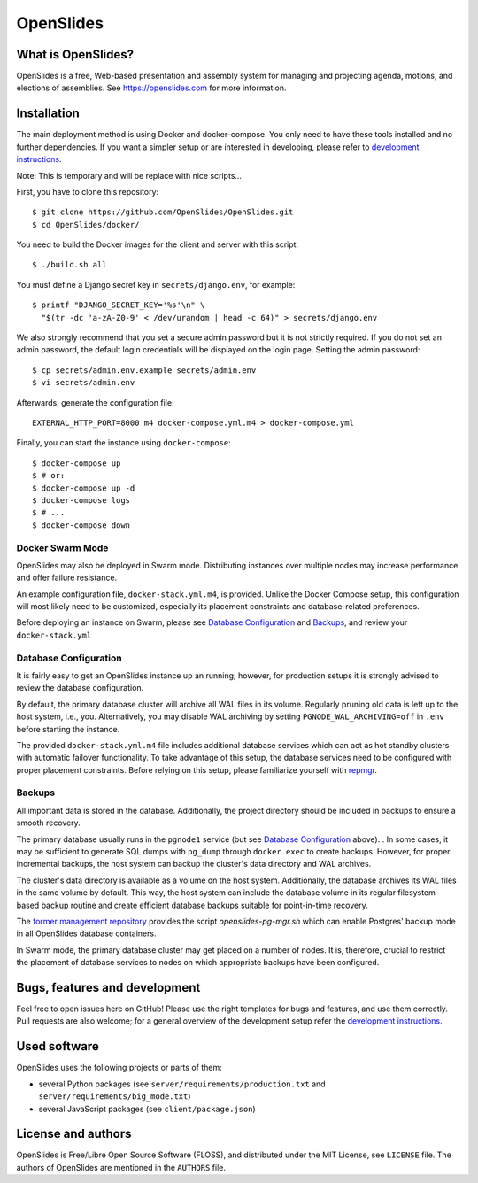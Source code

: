 ============
 OpenSlides
============

What is OpenSlides?
===================

OpenSlides is a free, Web-based presentation and assembly system for
managing and projecting agenda, motions, and elections of assemblies. See
https://openslides.com for more information.

Installation
============

The main deployment method is using Docker and docker-compose. You only need to
have these tools installed and no further dependencies. If you want a simpler
setup or are interested in developing, please refer to `development
instructions
<https://github.com/OpenSlides/OpenSlides/blob/master/DEVELOPMENT.rst>`_.

Note: This is temporary and will be replace with nice scripts...

First, you have to clone this repository::

    $ git clone https://github.com/OpenSlides/OpenSlides.git
    $ cd OpenSlides/docker/

You need to build the Docker images for the client and server with this
script::

    $ ./build.sh all

You must define a Django secret key in ``secrets/django.env``, for example::

    $ printf "DJANGO_SECRET_KEY='%s'\n" \
      "$(tr -dc 'a-zA-Z0-9' < /dev/urandom | head -c 64)" > secrets/django.env

We also strongly recommend that you set a secure admin password but it is not
strictly required.  If you do not set an admin password, the default login
credentials will be displayed on the login page.  Setting the admin password::

    $ cp secrets/admin.env.example secrets/admin.env
    $ vi secrets/admin.env

Afterwards, generate the configuration file::

    EXTERNAL_HTTP_PORT=8000 m4 docker-compose.yml.m4 > docker-compose.yml

Finally, you can start the instance using ``docker-compose``::

    $ docker-compose up
    $ # or:
    $ docker-compose up -d
    $ docker-compose logs
    $ # ...
    $ docker-compose down


Docker Swarm Mode
-----------------

OpenSlides may also be deployed in Swarm mode.  Distributing instances over
multiple nodes may increase performance and offer failure resistance.

An example configuration file, ``docker-stack.yml.m4``, is provided.  Unlike
the Docker Compose setup, this configuration will most likely need to be
customized, especially its placement constraints and database-related
preferences.

Before deploying an instance on Swarm, please see `Database Configuration`_ and
`Backups`_, and review your ``docker-stack.yml``


Database Configuration
----------------------

It is fairly easy to get an OpenSlides instance up an running; however, for
production setups it is strongly advised to review the database configuration.

By default, the primary database cluster will archive all WAL files in its
volume.  Regularly pruning old data is left up to the host system, i.e., you.
Alternatively, you may disable WAL archiving by setting
``PGNODE_WAL_ARCHIVING=off`` in ``.env`` before starting the instance.

The provided ``docker-stack.yml.m4`` file includes additional database
services which can act as hot standby clusters with automatic failover
functionality.  To take advantage of this setup, the database services need to
be configured with proper placement constraints.  Before relying on this setup,
please familiarize yourself with `repmgr <https://repmgr.org/>`_.


Backups
-------

All important data is stored in the database.  Additionally, the project
directory should be included in backups to ensure a smooth recovery.

The primary database usually runs in the ``pgnode1`` service (but see `Database
Configuration`_ above).
.
In some cases, it may be sufficient to generate SQL dumps with ``pg_dump``
through ``docker exec`` to create backups.  However, for proper incremental
backups, the host system can backup the cluster's data directory and WAL
archives.

The cluster's data directory is available as a volume on the host system.
Additionally, the database archives its WAL files in the same volume by
default.  This way, the host system can include the database volume in its
regular filesystem-based backup routine and create efficient database backups
suitable for point-in-time recovery.

The `former management repository
<https://github.com/OpenSlides/openslides-docker-compose/>`_ provides the
script `openslides-pg-mgr.sh` which can enable Postgres' backup mode in all
OpenSlides database containers.

In Swarm mode, the primary database cluster may get placed on a number of
nodes.  It is, therefore, crucial to restrict the placement of database
services to nodes on which appropriate backups have been configured.


Bugs, features and development
================================

Feel free to open issues here on GitHub! Please use the right templates for
bugs and features, and use them correctly. Pull requests are also welcome; for
a general overview of the development setup refer the `development instructions
<https://github.com/OpenSlides/OpenSlides/blob/master/DEVELOPMENT.rst>`_.

Used software
=============

OpenSlides uses the following projects or parts of them:

* several Python packages (see ``server/requirements/production.txt`` and
  ``server/requirements/big_mode.txt``)

* several JavaScript packages (see ``client/package.json``)

License and authors
===================

OpenSlides is Free/Libre Open Source Software (FLOSS), and distributed
under the MIT License, see ``LICENSE`` file. The authors of OpenSlides are
mentioned in the ``AUTHORS`` file.
